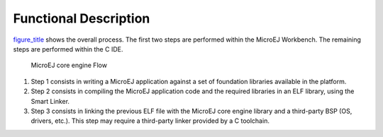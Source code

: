Functional Description
======================

`figure_title <#mjvm_flow>`__ shows the overall process. The first two
steps are performed within the MicroEJ Workbench. The remaining steps
are performed within the C IDE.

.. figure:: images/mjvm_flow2.svg
   :alt: MicroEJ core engine Flow
   :width: 100.0%

   MicroEJ core engine Flow

1. Step 1 consists in writing a MicroEJ application against a set of
   foundation libraries available in the platform.

2. Step 2 consists in compiling the MicroEJ application code and the
   required libraries in an ELF library, using the Smart Linker.

3. Step 3 consists in linking the previous ELF file with the MicroEJ
   core engine library and a third-party BSP (OS, drivers, etc.). This
   step may require a third-party linker provided by a C toolchain.
